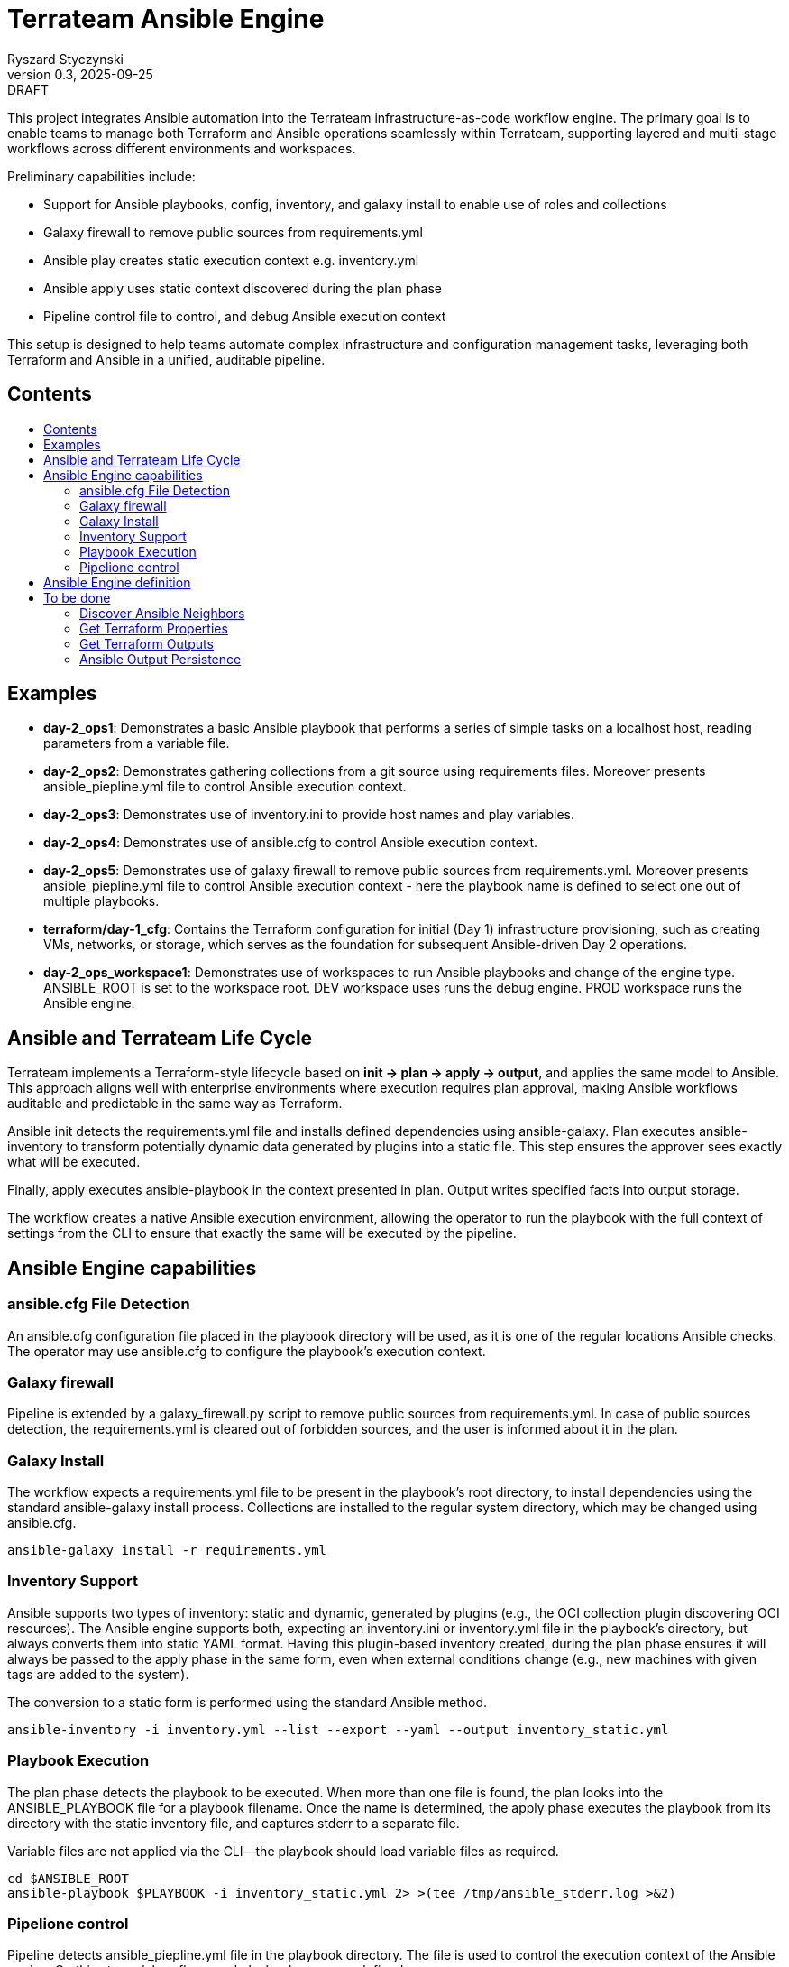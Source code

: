 :author: Ryszard Styczynski
:revnumber: 0.3
:revremark: DRAFT
:revdate: 2025-09-25

:toc: macro
:toc-title: 
:toclevels: 4

= Terrateam Ansible Engine
{author}, v{revnumber} {revremark}, {revdate}

This project integrates Ansible automation into the Terrateam infrastructure-as-code workflow engine. The primary goal is to enable teams to manage both Terraform and Ansible operations seamlessly within Terrateam, supporting layered and multi-stage workflows across different environments and workspaces.

Preliminary capabilities include:

* Support for Ansible playbooks, config, inventory, and galaxy install to enable use of roles and collections
* Galaxy firewall to remove public sources from requirements.yml
* Ansible play creates static execution context e.g. inventory.yml 
* Ansible apply uses static context discovered during the plan phase
* Pipeline control file to control, and debug Ansible execution context

This setup is designed to help teams automate complex infrastructure and configuration management tasks, leveraging both Terraform and Ansible in a unified, auditable pipeline.

== Contents
toc::[]

<<<
== Examples

* *day-2_ops1*: Demonstrates a basic Ansible playbook that performs a series of simple tasks on a localhost host, reading parameters from a variable file.

* *day-2_ops2*: Demonstrates gathering collections from a git source using requirements files. Moreover presents ansible_piepline.yml file to control Ansible execution context.

* *day-2_ops3*: Demonstrates use of inventory.ini to provide host names and play variables.

* *day-2_ops4*: Demonstrates use of ansible.cfg to control Ansible execution context.

* *day-2_ops5*: Demonstrates use of galaxy firewall to remove public sources from requirements.yml. Moreover presents ansible_piepline.yml file to control Ansible execution context - here the playbook name is defined to select one out of multiple playbooks.

* *terraform/day-1_cfg*: Contains the Terraform configuration for initial (Day 1) infrastructure provisioning, such as creating VMs, networks, or storage, which serves as the foundation for subsequent Ansible-driven Day 2 operations.

* *day-2_ops_workspace1*: Demonstrates use of workspaces to run Ansible playbooks and change of the engine type. ANSIBLE_ROOT is set to the workspace root. DEV workspace uses runs the debug engine. PROD workspace runs the Ansible engine.

<<<
== Ansible and Terrateam Life Cycle

Terrateam implements a Terraform-style lifecycle based on *init → plan → apply → output*, and applies the same model to Ansible. This approach aligns well with enterprise environments where execution requires plan approval, making Ansible workflows auditable and predictable in the same way as Terraform.

Ansible init detects the requirements.yml file and installs defined dependencies using ansible-galaxy. Plan executes ansible-inventory to transform potentially dynamic data generated by plugins into a static file. This step ensures the approver sees exactly what will be executed.

Finally, apply executes ansible-playbook in the context presented in plan. Output writes specified facts into output storage.

The workflow creates a native Ansible execution environment, allowing the operator to run the playbook with the full context of settings from the CLI to ensure that exactly the same will be executed by the pipeline.

== Ansible Engine capabilities

=== ansible.cfg File Detection

An ansible.cfg configuration file placed in the playbook directory will be used, as it is one of the regular locations Ansible checks. The operator may use ansible.cfg to configure the playbook's execution context.

=== Galaxy firewall

Pipeline is extended by a galaxy_firewall.py script to remove public sources from requirements.yml. In case of public sources detection, the requirements.yml is cleared out of forbidden sources, and the user is informed about it in the plan.

=== Galaxy Install

The workflow expects a requirements.yml file to be present in the playbook’s root directory, to install dependencies using the standard ansible-galaxy install process. Collections are installed to the regular system directory, which may be changed using ansible.cfg.

[source,bash]
----
ansible-galaxy install -r requirements.yml
----

=== Inventory Support

Ansible supports two types of inventory: static and dynamic, generated by plugins (e.g., the OCI collection plugin discovering OCI resources). The Ansible engine supports both, expecting an inventory.ini or inventory.yml file in the playbook’s directory, but always converts them into static YAML format. Having this plugin-based inventory created, during the plan phase ensures it will always be passed to the apply phase in the same form, even when external conditions change (e.g., new machines with given tags are added to the system).

The conversion to a static form is performed using the standard Ansible method.

[source,bash]
----
ansible-inventory -i inventory.yml --list --export --yaml --output inventory_static.yml
----

=== Playbook Execution

The plan phase detects the playbook to be executed. When more than one file is found, the plan looks into the ANSIBLE_PLAYBOOK file for a playbook filename. Once the name is determined, the apply phase executes the playbook from its directory with the static inventory file, and captures stderr to a separate file.

Variable files are not applied via the CLI—the playbook should load variable files as required.

[source,bash]
----
cd $ANSIBLE_ROOT
ansible-playbook $PLAYBOOK -i inventory_static.yml 2> >(tee /tmp/ansible_stderr.log >&2)
----

=== Pipelione control 

Pipeline detects ansible_piepline.yml file in the playbook directory. The file is used to control the execution context of the Ansible engine. On this stage debug flags, and playbook name are defined.

== Ansible Engine definition

Ansible Engine is defined as series of scripts associated to terrateam stages in `.terrateam/config.yml`.

[source,yaml]
----
  - tag_query: ANS_code
    engine:
      name: custom
      init:    ['${TERRATEAM_ROOT}/.terrateam/ansible/init.sh']
      plan:    ['${TERRATEAM_ROOT}/.terrateam/ansible/plan.sh', '$TERRATEAM_PLAN_FILE']
      diff:    ['${TERRATEAM_ROOT}/.terrateam/ansible/diff.sh', '$TERRATEAM_PLAN_FILE']
      apply:   ['${TERRATEAM_ROOT}/.terrateam/ansible/apply.sh']
      outputs: ['${TERRATEAM_ROOT}/.terrateam/ansible/outputs.sh']
    plan:
      - type: init
      - type: plan
    apply:
      - type: init
      - type: apply
----

Note that init is executed before both plan and apply, as Terrateam runs them in separate execution environments.

_init.sh_ - builds ANSIBLE_ROOT, applied galaxy-firewall to requirements.yml and executes ansible-galaxy install.

_plan.sh_ - discovers the Ansible execution context to document it in a plan file. The plan file is handled by Terrateam to be passed to the apply phase. Note that in this place, potentially dynamic inventory is converted to static form.

_diff.sh_ - converts the plan file to a presentable format for the Pull Request conversation.

_apply.sh_ - unloads the plan to the Ansible directory and executes
ansible-playbook. In reality, only the inventory is unloaded, as the rest of the context is carried by the GitHub repository, and the requirements.yml is processed by t he init script.

_output.sh_ - [Not yet implemented] Writes Ansible facts to a well-known
location.

== To be done

=== Discover Ansible Neighbors

TBI

=== Get Terraform Properties

TBI

=== Get Terraform Outputs

TBI

=== Ansible Output Persistence

TBI
